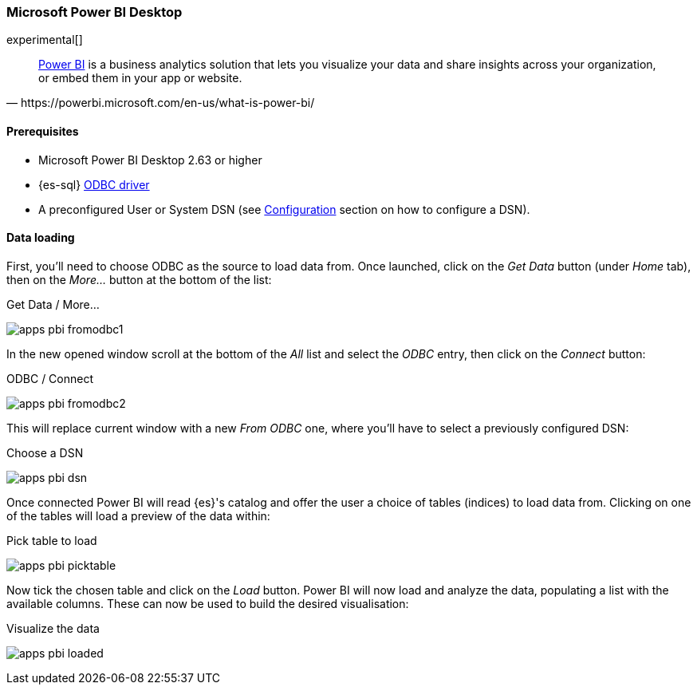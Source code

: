 [role="xpack"]
[testenv="platinum"]
[[sql-client-apps-powerbi]]
=== Microsoft Power BI Desktop

experimental[]

[quote, https://powerbi.microsoft.com/en-us/what-is-power-bi/]
____
https://powerbi.microsoft.com/en-us/desktop/[Power BI] is a business analytics solution that lets you visualize your data and share
insights across your organization, or embed them in your app or website.
____

==== Prerequisites

* Microsoft Power BI Desktop 2.63 or higher
* {es-sql} <<sql-odbc, ODBC driver>>
* A preconfigured User or System DSN (see <<dsn-configuration,Configuration>> section on how to configure a DSN).

==== Data loading

First, you'll need to choose ODBC as the source to load data from. Once launched, click on the _Get Data_ button (under _Home_ tab), then
on the _More..._ button at the bottom of the list:

[[apps_pbi_fromodbc1]]
.Get Data / More...
image:images/sql/odbc/apps_pbi_fromodbc1.png[]

In the new opened window scroll at the bottom of the _All_ list and select the _ODBC_ entry, then click on the _Connect_ button:

[[apps_pbi_fromodbc2]]
.ODBC / Connect
image:images/sql/odbc/apps_pbi_fromodbc2.png[]

This will replace current window with a new _From ODBC_ one, where you'll have to select a previously configured DSN:

[[apps_pbi_dsn]]
.Choose a DSN
image:images/sql/odbc/apps_pbi_dsn.png[]

Once connected Power BI will read {es}'s catalog and offer the user a choice of tables (indices) to load data from. Clicking on one of the
tables will load a preview of the data within:

[[apps_pbi_picktable]]
.Pick table to load
image:images/sql/odbc/apps_pbi_picktable.png[]

Now tick the chosen table and click on the _Load_ button. Power BI will now load and analyze the data, populating a list with the available
columns. These can now be used to build the desired visualisation:

[[apps_pbi_loaded]]
.Visualize the data
image:images/sql/odbc/apps_pbi_loaded.png[]

// vim: set noet fenc=utf-8 ff=dos sts=0 sw=4 ts=4 tw=138 columns=140
